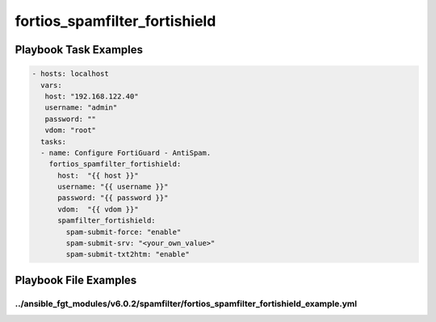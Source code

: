 ==============================
fortios_spamfilter_fortishield
==============================


Playbook Task Examples
----------------------

.. code-block:: yaml

    - hosts: localhost
      vars:
       host: "192.168.122.40"
       username: "admin"
       password: ""
       vdom: "root"
      tasks:
      - name: Configure FortiGuard - AntiSpam.
        fortios_spamfilter_fortishield:
          host:  "{{ host }}"
          username: "{{ username }}"
          password: "{{ password }}"
          vdom:  "{{ vdom }}"
          spamfilter_fortishield:
            spam-submit-force: "enable"
            spam-submit-srv: "<your_own_value>"
            spam-submit-txt2htm: "enable"



Playbook File Examples
----------------------


../ansible_fgt_modules/v6.0.2/spamfilter/fortios_spamfilter_fortishield_example.yml
+++++++++++++++++++++++++++++++++++++++++++++++++++++++++++++++++++++++++++++++++++

.. code-block:: yaml
            - hosts: localhost
      vars:
       host: "192.168.122.40"
       username: "admin"
       password: ""
       vdom: "root"
      tasks:
      - name: Configure FortiGuard - AntiSpam.
        fortios_spamfilter_fortishield:
          host:  "{{ host }}"
          username: "{{ username }}"
          password: "{{ password }}"
          vdom:  "{{ vdom }}"
          spamfilter_fortishield:
            spam-submit-force: "enable"
            spam-submit-srv: "<your_own_value>"
            spam-submit-txt2htm: "enable"




